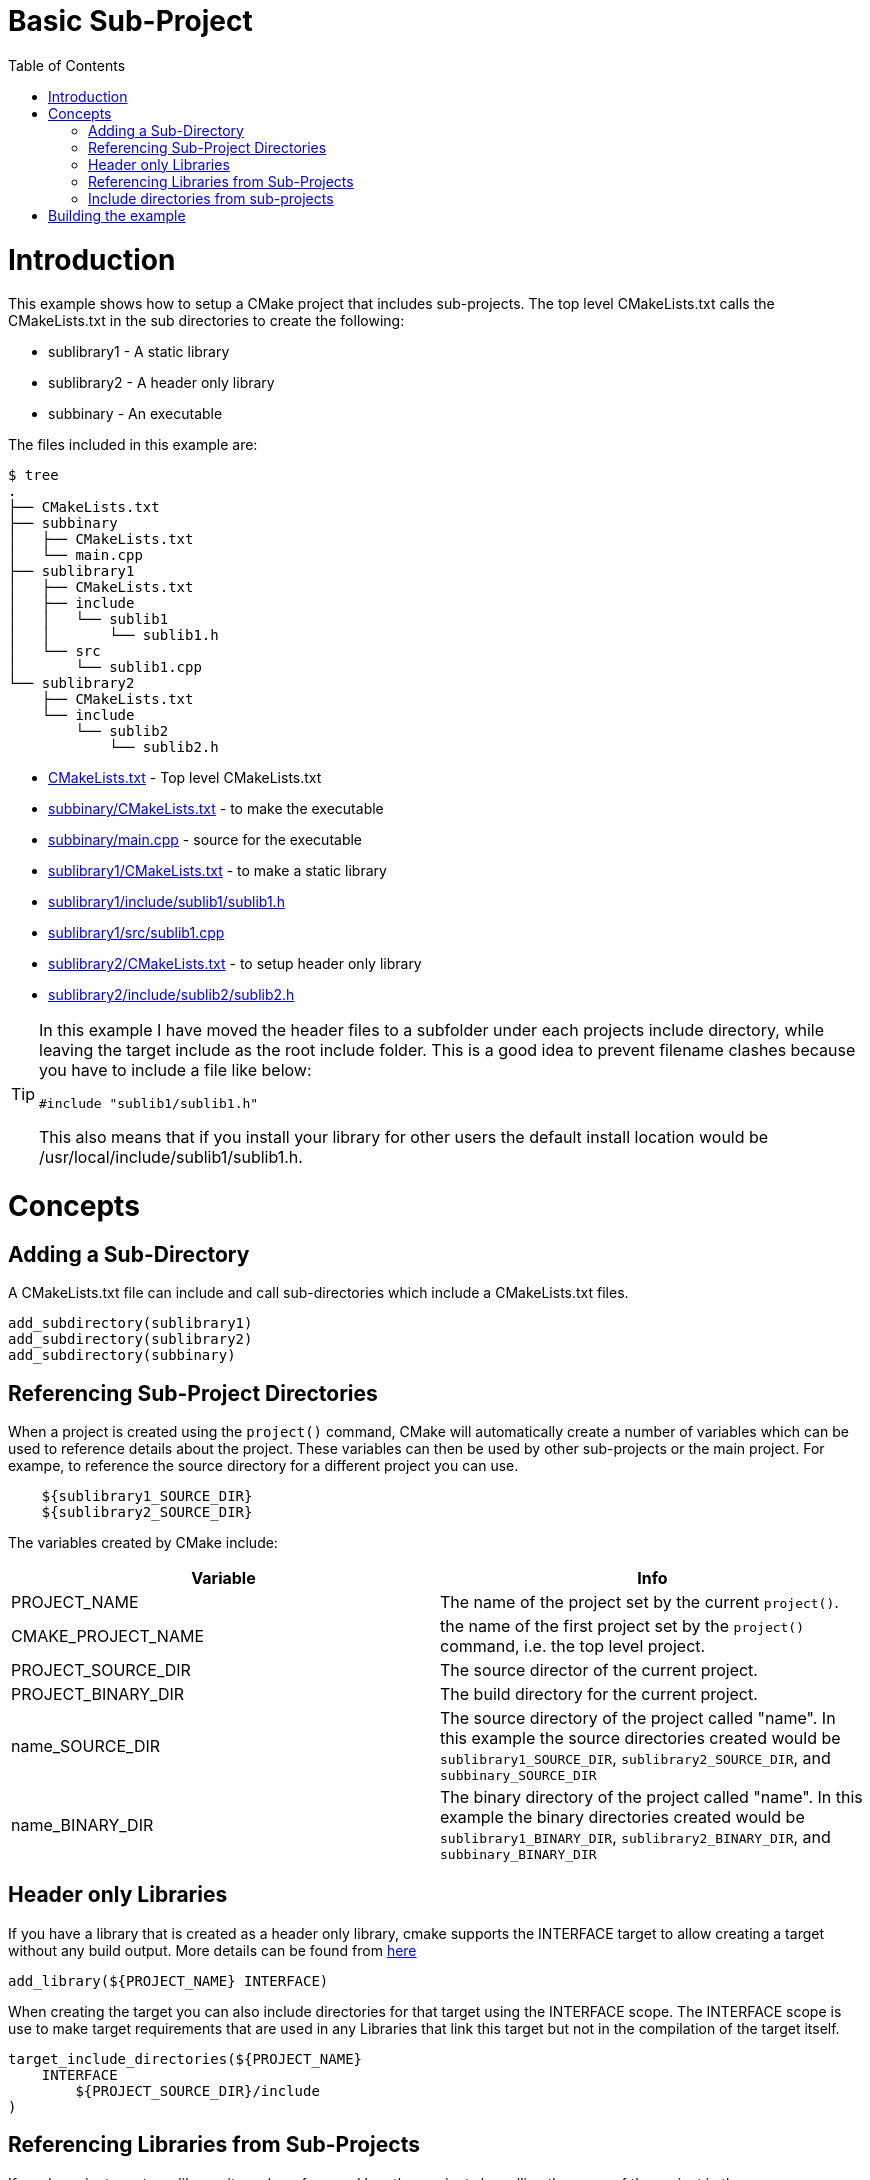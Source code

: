 = Basic Sub-Project
:toc:
:toc-placement!:

toc::[]

# Introduction

This example shows how to setup a CMake project that includes sub-projects. The
top level CMakeLists.txt calls the CMakeLists.txt in the sub directories to
create the following:

  * sublibrary1 - A static library
  * sublibrary2 - A header only library
  * subbinary - An executable

The files included in this example are:

```
$ tree
.
├── CMakeLists.txt
├── subbinary
│   ├── CMakeLists.txt
│   └── main.cpp
├── sublibrary1
│   ├── CMakeLists.txt
│   ├── include
│   │   └── sublib1
│   │       └── sublib1.h
│   └── src
│       └── sublib1.cpp
└── sublibrary2
    ├── CMakeLists.txt
    └── include
        └── sublib2
            └── sublib2.h
```

  * link:CMakeLists.txt[] - Top level CMakeLists.txt
  * link:subbinary/CMakeLists.txt[] - to make the executable
  * link:subbinary/main.cpp[] - source for the executable
  * link:sublibrary1/CMakeLists.txt[] - to make a static library
  * link:sublibrary1/include/sublib1/sublib1.h[]
  * link:sublibrary1/src/sublib1.cpp[]
  * link:sublibrary2/CMakeLists.txt[] - to setup header only library
  * link:sublibrary2/include/sublib2/sublib2.h[]

[TIP]
====
In this example I have moved the header files to a subfolder under each projects +include+
directory, while leaving the target include as the root +include+ folder. This is a good idea to prevent 
filename clashes because you have to include a file like below:
[source,cpp]
----
#include "sublib1/sublib1.h"
----

This also means that if you install your library for other users the default install location would be
+/usr/local/include/sublib1/sublib1.h+.
====

# Concepts

## Adding a Sub-Directory

A CMakeLists.txt file can include and call sub-directories which include a CMakeLists.txt
files.

[source,cmake]
----
add_subdirectory(sublibrary1)
add_subdirectory(sublibrary2)
add_subdirectory(subbinary)
----

## Referencing Sub-Project Directories

When a project is created using the `project()` command, CMake will automatically
create a number of variables which can be used to reference details about the project.
These variables can then be used by other sub-projects or the main project. For exampe,
to reference the source directory for a different project you can use.

[source,cmake]
----
    ${sublibrary1_SOURCE_DIR}
    ${sublibrary2_SOURCE_DIR}
----

The variables created by CMake include:

[cols=",",options="header",]
|=======================================================================
|Variable |Info
|PROJECT_NAME | The name of the project set by the current `project()`.

|CMAKE_PROJECT_NAME |the name of the first project set by the `project()`
command, i.e. the top level project.

|PROJECT_SOURCE_DIR |The source director of the current project.

|PROJECT_BINARY_DIR |The build directory for the current project.

|name_SOURCE_DIR | The source directory of the project called "name".
In this example the source directories created would be `sublibrary1_SOURCE_DIR`,
`sublibrary2_SOURCE_DIR`, and `subbinary_SOURCE_DIR`

|name_BINARY_DIR | The binary directory of the project called "name".
In this example the binary directories created would be `sublibrary1_BINARY_DIR`,
`sublibrary2_BINARY_DIR`, and `subbinary_BINARY_DIR`

|=======================================================================

## Header only Libraries

If you have a library that is created as a header only library, cmake supports the +INTERFACE+
target to allow creating a target without any build output. More details can be found from
link:https://cmake.org/cmake/help/v3.4/command/add_library.html#interface-libraries[here]

[source,cmake]
----
add_library(${PROJECT_NAME} INTERFACE)
----

When creating the target you can also include directories for that target using
the +INTERFACE+ scope. The +INTERFACE+ scope is use to make target requirements that are used in any Libraries
that link this target but not in the compilation of the target itself.

[source,cmake]
----
target_include_directories(${PROJECT_NAME}
    INTERFACE
        ${PROJECT_SOURCE_DIR}/include
)
----

## Referencing Libraries from Sub-Projects

If a sub-project creates a library, it can be referenced by other projects by
calling the name of the project in the `target_link_libraries()` command. This
means that you don't have to reference the full path of the new library and it
is added as a dependency.

[source,cmake]
----
target_link_libraries(subbinary
    PUBLIC
        sublibrary1
)
----

Alternatively, you can create an alias target which allows you to reference the
target in read only contexts.

To create an alias target run:

[source,cmake]
----
add_library(sublibrary2)
add_library(sub::lib2 ALIAS sublibrary2)
----

To reference the alias, just it as follows:
[source,cmake]
----
target_link_libraries(subbinary
    sub::lib2
)
----

## Include directories from sub-projects

When adding the libraries from the sub-projects, starting from cmake v3, there is
no need to add the projects include directories in the include directories of the
binary using them.

This is controlled by the scope in the `target_include_directories()` command when creating
the libraries. In this example because the subbinary executable links the sublibrary1
and sublibrary2 libraries it will automatically include the `${sublibrary1_SOURCE_DIR}/inc`
and `${sublibrary2_SOURCE_DIR}/inc` folders as they are exported with the
 +PUBLIC+ and +INTERFACE+ scopes of the libraries.

# Building the example

[source,bash]
----
$ mkdir build

$ cd build/

$ cmake ..
-- The C compiler identification is GNU 4.8.4
-- The CXX compiler identification is GNU 4.8.4
-- Check for working C compiler: /usr/bin/cc
-- Check for working C compiler: /usr/bin/cc -- works
-- Detecting C compiler ABI info
-- Detecting C compiler ABI info - done
-- Check for working CXX compiler: /usr/bin/c++
-- Check for working CXX compiler: /usr/bin/c++ -- works
-- Detecting CXX compiler ABI info
-- Detecting CXX compiler ABI info - done
-- Configuring done
-- Generating done
-- Build files have been written to: /home/matrim/workspace/cmake-examples/02-sub-projects/A-basic/build

$ make
Scanning dependencies of target sublibrary1
[ 50%] Building CXX object sublibrary1/CMakeFiles/sublibrary1.dir/src/sublib1.cpp.o
Linking CXX static library libsublibrary1.a
[ 50%] Built target sublibrary1
Scanning dependencies of target subbinary
[100%] Building CXX object subbinary/CMakeFiles/subbinary.dir/main.cpp.o
Linking CXX executable subbinary
[100%] Built target subbinary

----
